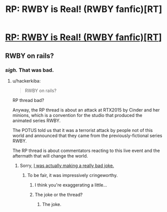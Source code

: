 #+TITLE: RP: RWBY is Real! (RWBY fanfic)[RT]

* [[https://forums.spacebattles.com/threads/rp-rwby-is-real-emergence.376946/][RP: RWBY is Real! (RWBY fanfic)[RT]]]
:PROPERTIES:
:Author: hackerkiba
:Score: 5
:DateUnix: 1455305723.0
:DateShort: 2016-Feb-12
:END:

** RWBY on rails?
:PROPERTIES:
:Author: Junkle
:Score: 8
:DateUnix: 1455308716.0
:DateShort: 2016-Feb-12
:END:

*** /sigh./ That was bad.
:PROPERTIES:
:Author: FuguofAnotherWorld
:Score: 2
:DateUnix: 1455313521.0
:DateShort: 2016-Feb-13
:END:

**** u/hackerkiba:
#+begin_quote
  RWBY on rails?
#+end_quote

RP thread bad?

Anyway, the RP thread is about an attack at RTX2015 by Cinder and her minions, which is a convention for the studio that produced the animated series RWBY.

The POTUS told us that it was a terrorist attack by people not of this world and announced that they came from the previously-fictional series RWBY.

The RP thread is about commentators reacting to this live event and the aftermath that will change the world.
:PROPERTIES:
:Author: hackerkiba
:Score: 2
:DateUnix: 1455314487.0
:DateShort: 2016-Feb-13
:END:

***** Sorry, [[https://en.wikipedia.org/wiki/Ruby_on_Rails][I was actually making a really bad joke.]]
:PROPERTIES:
:Author: Junkle
:Score: 1
:DateUnix: 1455321695.0
:DateShort: 2016-Feb-13
:END:

****** To be fair, it was impressively cringeworthy.
:PROPERTIES:
:Author: FuguofAnotherWorld
:Score: 2
:DateUnix: 1455325650.0
:DateShort: 2016-Feb-13
:END:

******* I think you're exaggerating a little...
:PROPERTIES:
:Author: rhaps0dy4
:Score: 1
:DateUnix: 1456087021.0
:DateShort: 2016-Feb-22
:END:


******* The joke or the thread?
:PROPERTIES:
:Author: nolrai
:Score: 1
:DateUnix: 1463023507.0
:DateShort: 2016-May-12
:END:

******** The joke.
:PROPERTIES:
:Author: FuguofAnotherWorld
:Score: 1
:DateUnix: 1463057782.0
:DateShort: 2016-May-12
:END:
